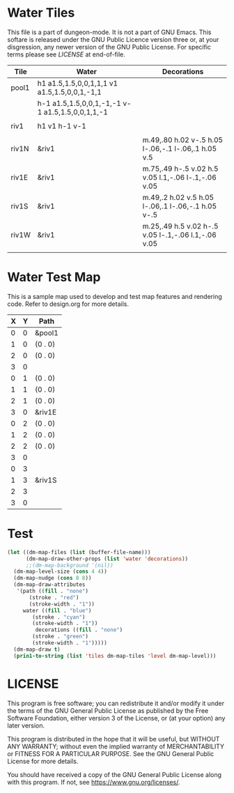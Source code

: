 * Water Tiles
  :PROPERTIES:
   :name: 10-water-tiles
   :MAP-FEATURES: t 
   :WATER: stroke="none" fill="blue"
   :DECORATIONS: stroke="none" fill="" fill-opacity=".9"
   :ETL: tile
  :END:
  
This file is a part of dungeon-mode.  It is not a part of GNU Emacs.
This softare is released under the GNU Public Licence version three
or, at your disgression, any newer version of the GNU Public
License.  For specific terms please see [[LICENSE]] at end-of-file.
  
# #+NAME: 10-water-Tiles
| Tile      | Water                                            | Decorations                                         |
|-----------+--------------------------------------------------+-----------------------------------------------------|
| pool1     | h1 a1.5,1.5,0,0,1,1,1 v1 a1.5,1.5,0,0,1,-1,1     |                                                     |
|           | h-1 a1.5,1.5,0,0,1,-1,-1 v-1 a1.5,1.5,0,0,1,1,-1 |                                                     |
|           |                                                  |                                                     |
| riv1      | h1 v1 h-1 v-1                                    |                                                     |
|           |                                                  |                                                     |
| riv1N     | &riv1                                            | m.49,.80 h.02 v-.5 h.05 l-.06,-.1 l-.06,.1 h.05 v.5 |
| riv1E     | &riv1                                            | m.75,.49 h-.5 v.02 h.5 v.05 l.1,-.06 l-.1,-.06 v.05 |
| riv1S     | &riv1                                            | m.49,.2 h.02 v.5 h.05 l-.06,.1 l-.06,-.1 h.05 v-.5  |
| riv1W     | &riv1                                            | m.25,.49 h.5 v.02 h-.5 v.05 l-.1,-.06 l.1,-.06 v.05 |
|           |                                                  |                                                     |

* Water Test Map
:PROPERTIES:
  :NAME: water-test-map-level
  :ETL: cell
:END:

#+NAME:water-test-map-level

This is a sample map used to develop and test map features and rendering code.
Refer to design.org for more details.

| X | Y | Path    |
|---+---+---------|
| 0 | 0 | &pool1  |
| 1 | 0 | (0 . 0) |
| 2 | 0 | (0 . 0) |
| 3 | 0 |         |
|---+---+---------|
| 0 | 1 | (0 . 0) |
| 1 | 1 | (0 . 0) |
| 2 | 1 | (0 . 0) |
| 3 | 0 | &riv1E  |
|---+---+---------|
| 0 | 2 | (0 . 0) |
| 1 | 2 | (0 . 0) |
| 2 | 2 | (0 . 0) |
| 3 | 0 |         |
|---+---+---------|
| 0 | 3 |         |
| 1 | 3 | &riv1S  |
| 2 | 3 |         |
| 3 | 0 |         |


* Test

#+BEGIN_SRC emacs-lisp
  (let ((dm-map-files (list (buffer-file-name)))
        (dm-map-draw-other-props (list 'water 'decorations))
        ;;(dm-map-background '(nil))
	(dm-map-level-size (cons 4 4))
	(dm-map-nudge (cons 8 8))
	(dm-map-draw-attributes
	 '(path ((fill . "none")
		 (stroke . "red")
		 (stroke-width . "1"))
	   water ((fill . "blue")
	 	  (stroke . "cyan")
		  (stroke-width . "1"))
           decorations ((fill . "none")
	 	  (stroke . "green")
		  (stroke-width . "1")))))
    (dm-map-draw t)
    (prin1-to-string (list 'tiles dm-map-tiles 'level dm-map-level)))
#+END_SRC

#+RESULTS:
: (tiles #s(hash-table size 65 test equal rehash-size 1.5 rehash-threshold 0.8125 data (pool1 (path nil tag nil overlay nil stairs nil water ((h (1)) (a (1.5 1.5 0 0 1 1 1)) (v (1)) (a (1.5 1.5 0 0 1 -1 1)) (h (-1)) (a (1.5 1.5 0 0 1 -1 -1)) (v (-1)) (a (1.5 1.5 0 0 1 1 -1))) beach nil neutronium nil decorations nil) riv1 (path nil tag nil overlay nil stairs nil water ((h (1)) (v (1)) (h (-1)) (v (-1))) beach nil neutronium nil decorations nil) riv1N (path nil tag nil overlay nil stairs nil water (riv1) beach nil neutronium nil decorations ((m (0.49 0.8)) (h (0.02)) (v (-0.5)) (h (0.05)) (l (-0.06 -0.1)) (l (-0.06 0.1)) (h (0.05)) (v (0.5)))) riv1E (path nil tag nil overlay nil stairs nil water (riv1) beach nil neutronium nil decorations ((m (0.75 0.49)) (h (-0.5)) (v (0.02)) (h (0.5)) (v (0.05)) (l (0.1 -0.06)) (l (-0.1 -0.06)) (v (0.05)))) riv1S (path nil tag nil overlay nil stairs nil water (riv1) beach nil neutronium nil decorations ((m (0.49 0.2)) (h (0.02)) (v (0.5)) (h (0.05)) (l (-0.06 0.1)) (l (-0.06 -0.1)) (h (0.05)) (v (-0.5)))) riv1W (path nil tag nil overlay nil stairs nil water (riv1) beach nil neutronium nil decorations ((m (0.25 0.49)) (h (0.5)) (v (0.02)) (h (-0.5)) (v (0.05)) (l (-0.1 -0.06)) (l (0.1 -0.06)) (v (0.05)))))) level #s(hash-table size 65 test equal rehash-size 1.5 rehash-threshold 0.8125 data ((0 . 0) (path (pool1)) (1 . 0) (path ((0 . 0))) (2 . 0) (path ((0 . 0))) (3 . 0) (path nil) (0 . 1) (path ((0 . 0))) (1 . 1) (path ((0 . 0))) (2 . 1) (path ((0 . 0))) (0 . 2) (path ((0 . 0))) (1 . 2) (path ((0 . 0))) (2 . 2) (path ((0 . 0))) (0 . 3) (path nil) (1 . 3) (path (riv1S)) (2 . 3) (path nil))))

* LICENSE

This program is free software; you can redistribute it and/or modify
it under the terms of the GNU General Public License as published by
the Free Software Foundation, either version 3 of the License, or
(at your option) any later version.

This program is distributed in the hope that it will be useful,
but WITHOUT ANY WARRANTY; without even the implied warranty of
MERCHANTABILITY or FITNESS FOR A PARTICULAR PURPOSE.  See the
GNU General Public License for more details.

You should have received a copy of the GNU General Public License
along with this program.  If not, see <https://www.gnu.org/licenses/>.
